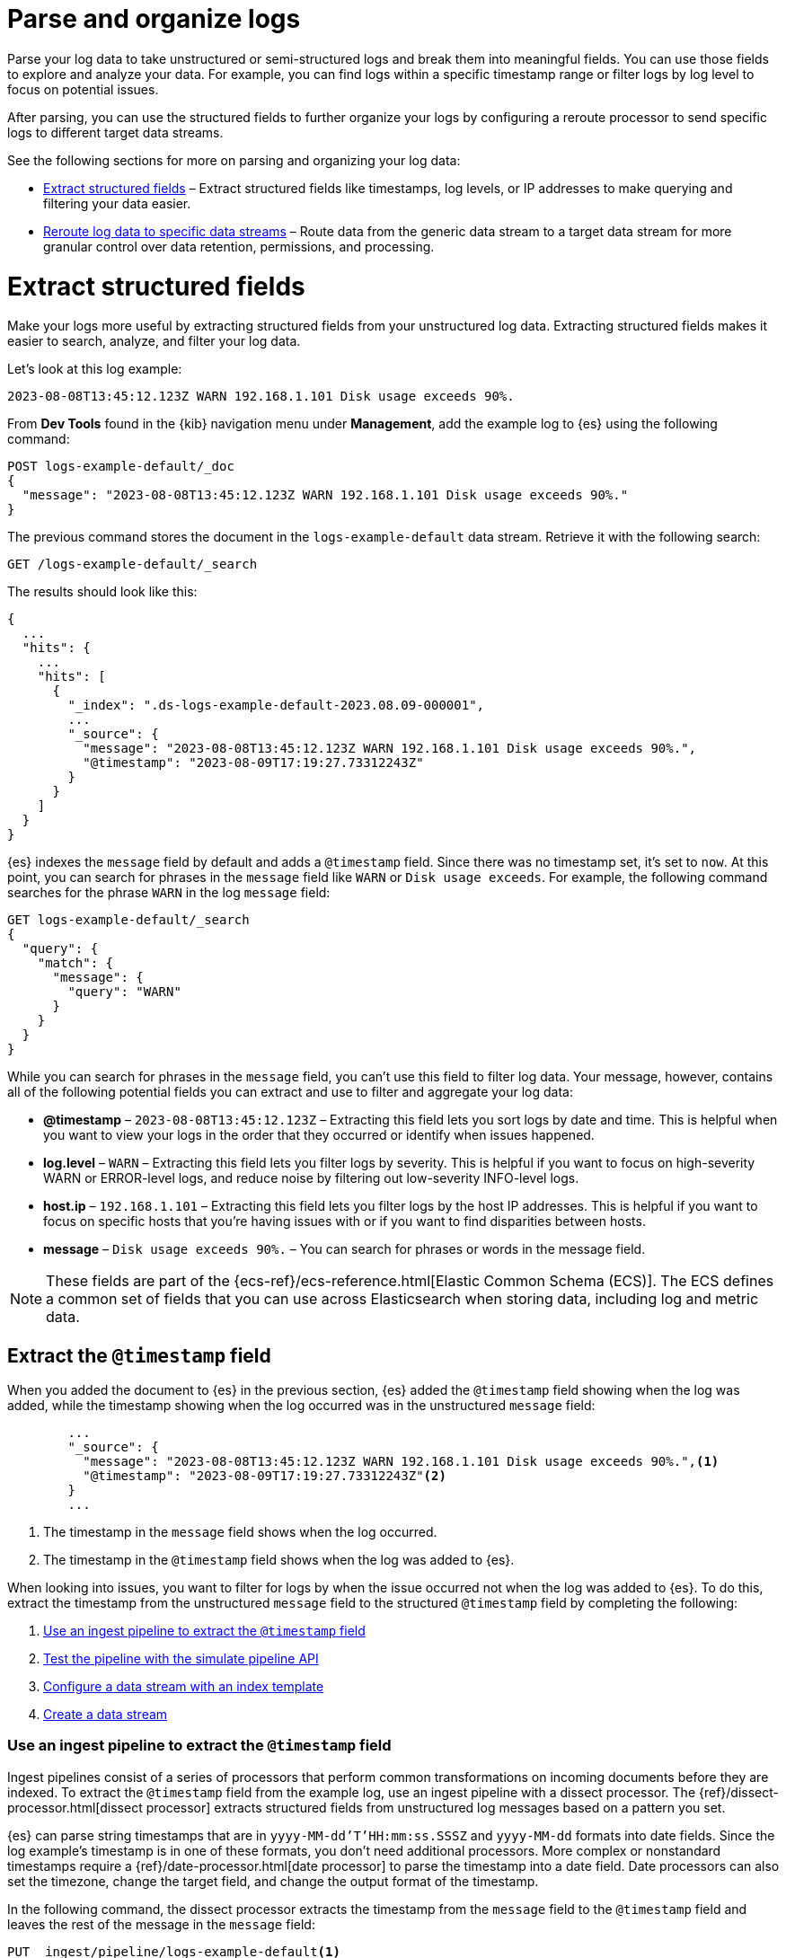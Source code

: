[[logs-parse-filter]]
= Parse and organize logs

Parse your log data to take unstructured or semi-structured logs and break them into meaningful fields. You can use those fields to explore and analyze your data. For example, you can find logs within a specific timestamp range or filter logs by log level to focus on potential issues. 

After parsing, you can use the structured fields to further organize your logs by configuring a reroute processor to send specific logs to different target data streams.

See the following sections for more on parsing and organizing your log data:

* <<logs-stream-parse>> – Extract structured fields like timestamps, log levels, or IP addresses to make querying and filtering your data easier.
* <<logs-stream-reroute>> – Route data from the generic data stream to a target data stream for more granular control over data retention, permissions, and processing.

[discrete]
[[logs-stream-parse]]
= Extract structured fields

Make your logs more useful by extracting structured fields from your unstructured log data. Extracting structured fields makes it easier to search, analyze, and filter your log data. 

Let's look at this log example:

[source,log]
----
2023-08-08T13:45:12.123Z WARN 192.168.1.101 Disk usage exceeds 90%.
----

From *Dev Tools* found in the {kib} navigation menu under *Management*, add the example log to {es} using the following command:

[source,console]
----
POST logs-example-default/_doc
{
  "message": "2023-08-08T13:45:12.123Z WARN 192.168.1.101 Disk usage exceeds 90%."
}
----

The previous command stores the document in the `logs-example-default` data stream. Retrieve it with the following search:

[source,console]
----
GET /logs-example-default/_search
----

The results should look like this:

[source,JSON]
----
{
  ...
  "hits": {
    ...
    "hits": [
      {
        "_index": ".ds-logs-example-default-2023.08.09-000001",
        ...
        "_source": {
          "message": "2023-08-08T13:45:12.123Z WARN 192.168.1.101 Disk usage exceeds 90%.",
          "@timestamp": "2023-08-09T17:19:27.73312243Z"
        }
      }
    ]
  }
}
----

{es} indexes the `message` field by default and adds a `@timestamp` field. Since there was no timestamp set, it's set to `now`. At this point, you can search for phrases in the `message` field like `WARN` or `Disk usage exceeds`. For example, the following command searches for the phrase `WARN` in the log `message` field:

[source,console]
----
GET logs-example-default/_search
{
  "query": {
    "match": {
      "message": {
        "query": "WARN"
      }
    }
  }
}
----

While you can search for phrases in the `message` field, you can't use this field to filter log data. Your message, however, contains all of the following potential fields you can extract and use to filter and aggregate your log data:

- *@timestamp* – `2023-08-08T13:45:12.123Z` – Extracting this field lets you sort logs by date and time. This is helpful when you want to view your logs in the order that they occurred or identify when issues happened.
- *log.level* – `WARN` – Extracting this field lets you filter logs by severity. This is helpful if you want to focus on high-severity WARN or ERROR-level logs, and reduce noise by filtering out low-severity INFO-level logs.
- *host.ip* – `192.168.1.101` – Extracting this field lets you filter logs by the host IP addresses. This is helpful if you want to focus on specific hosts that you’re having issues with or if you want to find disparities between hosts.
- *message* – `Disk usage exceeds 90%.` – You can search for phrases or words in the message field.

NOTE: These fields are part of the {ecs-ref}/ecs-reference.html[Elastic Common Schema (ECS)]. The ECS defines a common set of fields that you can use across Elasticsearch when storing data, including log and metric data.

[discrete]
[[logs-stream-extract-timestamp]]
== Extract the `@timestamp` field

When you added the document to {es} in the previous section, {es} added the `@timestamp` field showing when the log was added, while the timestamp showing when the log occurred was in the unstructured `message` field:

[source,JSON]
----
        ...
        "_source": {
          "message": "2023-08-08T13:45:12.123Z WARN 192.168.1.101 Disk usage exceeds 90%.",<1>
          "@timestamp": "2023-08-09T17:19:27.73312243Z"<2>
        }
        ...
----
<1> The timestamp in the `message` field shows when the log occurred.
<2> The timestamp in the `@timestamp` field shows when the log was added to {es}.

When looking into issues, you want to filter for logs by when the issue occurred not when the log was added to {es}. 
To do this, extract the timestamp from the unstructured `message` field to the structured `@timestamp` field by completing the following:

. <<logs-stream-ingest-pipeline>>
. <<logs-stream-simulate-api>>
. <<logs-stream-index-template>>
. <<logs-stream-create-data-stream>>

[discrete]
[[logs-stream-ingest-pipeline]]
=== Use an ingest pipeline to extract the `@timestamp` field

Ingest pipelines consist of a series of processors that perform common transformations on incoming documents before they are indexed. To extract the `@timestamp` field from the example log, use an ingest pipeline with a dissect processor. The {ref}/dissect-processor.html[dissect processor] extracts structured fields from unstructured log messages based on a pattern you set. 

{es} can parse string timestamps that are in `yyyy-MM-dd'T'HH:mm:ss.SSSZ` and `yyyy-MM-dd` formats into date fields. Since the log example's timestamp is in one of these formats, you don't need additional processors. More complex or nonstandard timestamps require a {ref}/date-processor.html[date processor] to parse the timestamp into a date field. Date processors can also set the timezone, change the target field, and change the output format of the timestamp.

In the following command, the dissect processor extracts the timestamp from the `message` field to the `@timestamp` field and leaves the rest of the message in the `message` field:

[source,console]
----
PUT _ingest/pipeline/logs-example-default<1>
{
  "description": "Extracts the timestamp",
  "processors": [
    {
      "dissect": {
        "field": "message",<2>
        "pattern": "%{@timestamp} %{message}"<3>
      }
    }
  ]
}
----
<1> The name of the pipeline,`logs-example-default`, needs to match the name of your data stream. You'll set up your data stream in the next section. See the {fleet-guide}/data-streams.html#data-streams-naming-scheme[data stream naming scheme] for more information.
<2> The field you're extracting data from, `message` in this case.
<3> The pattern of the elements in your log data. The `%{@timestamp} %{message}` pattern extracts the timestamp, `2023-08-08T13:45:12.123Z`, to the `@timestamp` field, while the rest of the message, `WARN 192.168.1.101 Disk usage exceeds 90%.`, stays in the `message` field. The dissect processor looks for the space as a separator defined by the pattern.

[discrete]
[[logs-stream-simulate-api]]
=== Test the pipeline with the simulate pipeline API

The {ref}/simulate-pipeline-api.html#ingest-verbose-param[simulate pipeline API] runs the ingest pipeline without storing any documents. This lets you verify your pipeline works using multiple documents. Run the following command to test your ingest pipeline with the simulate pipeline API.

[source,console]
----
POST _ingest/pipeline/logs-example-default/_simulate
{
  "docs": [
    {
      "_source": {
        "message": "2023-08-08T13:45:12.123Z WARN 192.168.1.101 Disk usage exceeds 90%."
      }
    }
  ]
}
----

The results should show the `@timestamp` field extracted from the `message` field:

[source,console]
----
{
  "docs": [
    {
      "doc": {
        "_index": "_index",
        "_id": "_id",
        "_version": "-3",
        "_source": {
          "message": "WARN 192.168.1.101 Disk usage exceeds 90%.",
          "@timestamp": "2023-08-08T13:45:12.123Z"
        },
        ...
      }
    }
  ]
}
----

NOTE: Make sure you've created the index pipeline using the `PUT` command in the previous section before using the simulate pipeline API.

[discrete]
[[logs-stream-index-template]]
=== Configure a data stream with an index template

After creating your ingest pipeline, create an index template to configure your data stream's backing indices using this command:

[source,console]
----
PUT _index_template/logs-example-default-template
{
  "index_patterns": [ "logs-example-*" ],<1>
  "data_stream": { },<2>
  "priority": 500,<3>
  "template": {
    "settings": {
      "index.default_pipeline":"logs-example-default"<4>
    }
  },
  "composed_of": [<5>
    "logs-mappings",
    "logs-settings",
    "logs@custom",
    "ecs@dynamic_templates"
  ],
  "ignore_missing_component_templates": ["logs@custom"],
}
----
<1> The `index_pattern` needs to match your log data stream. Naming conventions for data streams are `<type>-<dataset>-<namespace>`. In this example, your logs data stream is named `logs-example-*`. Data that matches this pattern will go through your pipeline.
<2> `data_stream` – Enables data streams.
<3> `priority` – Index templates with higher priority take precedence over lower priority. If a data stream matches multiple index templates, {es} uses the template with the higher priority. Built-in templates have a priority of `200`, so use a priority higher than `200` for custom templates.
<4> `index.default_pipeline` – The name of your ingest pipeline. `logs-example-default` in this case.
<5> `composed_of` – Here you can set component templates. Component templates are building blocks for constructing index templates that specify index mappings, settings, and aliases. Elastic has several built-in templates to help when ingesting your log data.

The index template sets the following component templates:

- `logs-mappings` – general mappings for log data streams that include disabling automatic date detection from `string` fields and specifying mappings for {ecs-ref}/ecs-data_stream.html[`data_stream` ECS fields].
- `logs-settings` – general settings for log data streams including the following: 
** The default lifecycle policy that rolls over when the primary shard reaches 50 GB or after 30 days.
** The default pipeline that sets a `@timestamp` if there isn't one using the ingest timestamp and places a hook for the `logs@custom` pipeline. If a `logs@custom` pipeline is installed, it's applied to logs ingested into this data stream.
** Sets the {ref}/ignore-malformed.html[`ignore_malformed`] flag to `true`. When ingesting a large batch of log data, a single malformed field like an IP address can cause the entire batch to fail. When set to true, malformed fields with a mapping type that supports this flag are still processed.
- `logs@custom` – a predefined component template that is not installed by default. Use this name to install a custom component template to override or extend any of the default mappings or settings.
- `ecs@dynamic_templates` – dynamic templates that automatically ensure your data stream mappings comply with the {ecs-ref}/ecs-reference.html[Elastic Common Schema (ECS)].

[discrete]
[[logs-stream-create-data-stream]]
=== Create a data stream

Create your data stream using the {fleet-guide}/data-streams.html#data-streams-naming-scheme[data stream naming scheme]. Name your data stream to match the name of your ingest pipeline, `logs-example-default` in this case. Post the example log to your data stream with this command:

[source,console]
----
POST logs-example-default/_doc
{
  "message": "2023-08-08T13:45:12.123Z WARN 192.168.1.101 Disk usage exceeds 90%."
}
----

View your documents using this command:

[source,console]
----
GET /logs-example-default/_search
----

You should see the pipeline has extracted the `@timestamp` field:

[source,JSON]
----
{
...
{
  ...
  "hits": {
    ...
    "hits": [
      {
        "_index": ".ds-logs-example-default-2023.08.09-000001",
        "_id": "RsWy3IkB8yCtA5VGOKLf",
        "_score": 1,
        "_source": {
          "message": "WARN 192.168.1.101 Disk usage exceeds 90%.",
          "@timestamp": "2023-08-08T13:45:12.123Z"<1>
        }
      }
    ]
  }
}
----
<1> The extracted `@timestamp` field.

You can now use the `@timestamp` field to sort your logs by the date and time they happened.

[discrete]
[[logs-stream-timestamp-troubleshooting]]
=== Troubleshoot the `@timestamp` field

Check the following common issues and solutions with timestamps:

- *Timestamp failure* – If your data has inconsistent date formats, set `ignore_failure` to `true` for your date processor. This processes logs with correctly formatted dates and ignores those with issues.
- *Incorrect timezone* – Set your timezone using the `timezone` option on the {ref}/date-processor.html[date processor].
- *Incorrect timestamp format* – Your timestamp can be a Java time pattern or one of the following formats: ISO8601, UNIX, UNIX_MS, or TAI64N. See the {ref}/mapping-date-format.html[mapping date format] for more information on timestamp formats.

[discrete]
[[logs-stream-extract-log-level]]
== Extract the `log.level` field

Extracting the `log.level` field lets you filter by severity and focus on critical issues. This section shows you how to extract the `log.level` field from this example log:

[source,log]
----
2023-08-08T13:45:12.123Z WARN 192.168.1.101 Disk usage exceeds 90%.
----

To extract and use the `log.level` field:

. <<logs-stream-log-level-pipeline, Add the `log.level` field to the dissect processor pattern in your ingest pipeline.>>
. <<logs-stream-log-level-simulate, Test the pipeline with the simulate API.>>
. <<logs-stream-log-level-query, Query your logs based on the `log.level` field.>>

[discrete]
[[logs-stream-log-level-pipeline]]
=== Add `log.level` to your ingest pipeline

Add the `%{log.level}` option to the dissect processor pattern in the ingest pipeline you created in the <<logs-stream-ingest-pipeline, Extract the `@timestamp` field>> section with this command:

[source,console]
----
PUT _ingest/pipeline/logs-example-default
{
  "description": "Extracts the timestamp and log level",
  "processors": [
    {
      "dissect": {
        "field": "message",
        "pattern": "%{@timestamp} %{log.level} %{message}"
      }
    }
  ]
}
----

Now your pipeline will extract these fields:

- The `@timestamp` field – `2023-08-08T13:45:12.123Z`
- The `log.level` field – `WARN`
- The `message` field – `192.168.1.101 Disk usage exceeds 90%.`

After creating your pipeline, an index template points your log data to your pipeline. Use the index template you created in the <<logs-stream-index-template, Extract the `@timestamp` field>> section.

[discrete]
[[logs-stream-log-level-simulate]]
=== Test the pipeline with the simulate API

Test that your ingest pipeline works as expected with the {ref}/simulate-pipeline-api.html#ingest-verbose-param[simulate pipeline API]:

[source,console]
----
POST _ingest/pipeline/logs-example-default/_simulate
{
  "docs": [
    {
      "_source": {
        "message": "2023-08-08T13:45:12.123Z WARN 192.168.1.101 Disk usage exceeds 90%."
      }
    }
  ]
}
----

The results should show the `@timestamp` and the `log.level` fields extracted from the `message` field:

[source,JSON]
----
{
  "docs": [
    {
      "doc": {
        "_index": "_index",
        "_id": "_id",
        "_version": "-3",
        "_source": {
          "message": "192.168.1.101 Disk usage exceeds 90%.",
          "log": {
            "level": "WARN"
          },
          "@timestamp": "2023-8-08T13:45:12.123Z",
        },
        ...
      }
    }
  ]
}
----

[discrete]
[[logs-stream-log-level-query]]
=== Query logs based on `log.level`

Once you've extracted the `log.level` field, you can query for high-severity logs like `WARN` and `ERROR`, which may need immediate attention, and filter out less critical `INFO` and `DEBUG` logs.

Let's say you have the following logs with varying severities:

[source,log]
----
2023-08-08T13:45:12.123Z WARN 192.168.1.101 Disk usage exceeds 90%.
2023-08-08T13:45:14.003Z ERROR 192.168.1.103 Database connection failed.
2023-08-08T13:45:15.004Z DEBUG 192.168.1.104 Debugging connection issue.
2023-08-08T13:45:16.005Z INFO 192.168.1.102 User changed profile picture.
----

Add them to your data stream using this command:

[source,console]
----
POST logs-example-default/_bulk
{ "create": {} }
{ "message": "2023-08-08T13:45:12.123Z WARN 192.168.1.101 Disk usage exceeds 90%." }
{ "create": {} }
{ "message": "2023-08-08T13:45:14.003Z ERROR 192.168.1.103 Database connection failed." }
{ "create": {} }
{ "message": "2023-08-08T13:45:15.004Z DEBUG 192.168.1.104 Debugging connection issue." }
{ "create": {} }
{ "message": "2023-08-08T13:45:16.005Z INFO 192.168.1.102 User changed profile picture." }
----

Then, query for documents with a log level of `WARN` or `ERROR` with this command: 

[source,console]
----
GET logs-example-default/_search
{
  "query": {
    "terms": {
      "log.level": ["WARN", "ERROR"]
    }
  }
}
----

The results should show only the high-severity logs:

[source,JSON]
----
{
...
  },
  "hits": {
  ...
    "hits": [
      {
        "_index": ".ds-logs-example-default-2023.08.14-000001",
        "_id": "3TcZ-4kB3FafvEVY4yKx",
        "_score": 1,
        "_source": {
          "message": "192.168.1.101 Disk usage exceeds 90%.",
          "log": {
            "level": "WARN"
          },
          "@timestamp": "2023-08-08T13:45:12.123Z"
        }
      },
      {
        "_index": ".ds-logs-example-default-2023.08.14-000001",
        "_id": "3jcZ-4kB3FafvEVY4yKx",
        "_score": 1,
        "_source": {
          "message": "192.168.1.103 Database connection failed.",
          "log": {
            "level": "ERROR"
          },
          "@timestamp": "2023-08-08T13:45:14.003Z"
        }
      }
    ]
  }
}
----

[discrete]
[[logs-stream-extract-host-ip]]
== Extract the `host.ip` field

Extracting the `host.ip` field lets you filter logs by host IP addresses allowing you to focus on specific hosts that you're having issues with or find disparities between hosts. 

The `host.ip` field is part of the {ecs-ref}/ecs-reference.html[Elastic Common Schema (ECS)]. Through the ECS, the `host.ip` field is mapped as an {ref}/ip.html[`ip` field type]. `ip` field types allow range queries so you can find logs with IP addresses in a specific range. You can also query `ip` field types using CIDR notation to find logs from a particular network or subnet.

This section shows you how to extract the `host.ip` field from the following example logs and query based on the extracted fields:

[source,log]
----
2023-08-08T13:45:12.123Z WARN 192.168.1.101 Disk usage exceeds 90%.
2023-08-08T13:45:14.003Z ERROR 192.168.1.103 Database connection failed.
2023-08-08T13:45:15.004Z DEBUG 192.168.1.104 Debugging connection issue.
2023-08-08T13:45:16.005Z INFO 192.168.1.102 User changed profile picture.
----

To extract and use the `host.ip` field:

. <<logs-stream-host-ip-pipeline, Add the `host.ip` field to your dissect processor in your ingest pipeline.>>
. <<logs-stream-host-ip-simulate, Test the pipeline with the simulate API.>>
. <<logs-stream-host-ip-query, Query your logs based on the `host.ip` field.>>

[discrete]
[[logs-stream-host-ip-pipeline]]
=== Add `host.ip` to your ingest pipeline

Add the `%{host.ip}` option to the dissect processor pattern in the ingest pipeline you created in the <<logs-stream-ingest-pipeline, Extract the `@timestamp` field>> section:

[source,console]
----
PUT _ingest/pipeline/logs-example-default
{
  "description": "Extracts the timestamp log level and host ip",
  "processors": [
    {
      "dissect": {
        "field": "message",
        "pattern": "%{@timestamp} %{log.level} %{host.ip} %{message}"
      }
    }
  ]
}
----

Your pipeline will extract these fields:

- The `@timestamp` field – `2023-08-08T13:45:12.123Z`
- The `log.level` field – `WARN`
- The `host.ip` field – `192.168.1.101`
- The `message` field – `Disk usage exceeds 90%.`

After creating your pipeline, an index template points your log data to your pipeline. Use the index template you created in the <<logs-stream-index-template, Extract the `@timestamp` field>> section.

[discrete]
[[logs-stream-host-ip-simulate]]
=== Test the pipeline with the simulate API

Test that your ingest pipeline works as expected with the {ref}/simulate-pipeline-api.html#ingest-verbose-param[simulate pipeline API]:

[source,console]
----
POST _ingest/pipeline/logs-example-default/_simulate
{
  "docs": [
    {
      "_source": {
        "message": "2023-08-08T13:45:12.123Z WARN 192.168.1.101 Disk usage exceeds 90%."
      }
    }
  ]
}
----

The results should show the `host.ip`, `@timestamp`, and `log.level` fields extracted from the `message` field:

[source,JSON]
----
{
  "docs": [
    {
      "doc": {
        ...
        "_source": {
          "host": {
            "ip": "192.168.1.101"
          },
          "@timestamp": "2023-08-08T13:45:12.123Z",
          "message": "Disk usage exceeds 90%.",
          "log": {
            "level": "WARN"
          }
        },
        ...
      }
    }
  ]
}
----

[discrete]
[[logs-stream-host-ip-query]]
=== Query logs based on `host.ip`

You can query your logs based on the `host.ip` field in different ways, including using CIDR notation and range queries. 

Before querying your logs, add them to your data stream using this command:

[source,console]
----
POST logs-example-default/_bulk
{ "create": {} }
{ "message": "2023-08-08T13:45:12.123Z WARN 192.168.1.101 Disk usage exceeds 90%." }
{ "create": {} }
{ "message": "2023-08-08T13:45:14.003Z ERROR 192.168.1.103 Database connection failed." }
{ "create": {} }
{ "message": "2023-08-08T13:45:15.004Z DEBUG 192.168.1.104 Debugging connection issue." }
{ "create": {} }
{ "message": "2023-08-08T13:45:16.005Z INFO 192.168.1.102 User changed profile picture." }
----

[discrete]
[[logs-stream-ip-cidr]]
==== CIDR notation 

You can use https://en.wikipedia.org/wiki/Classless_Inter-Domain_Routing#CIDR_notation[CIDR notation] to query your log data using a block of IP addresses that fall within a certain network segment. CIDR notations uses the format of `[IP address]/[prefix length]`. The following command queries IP addresses in the `192.168.1.0/24` subnet meaning IP addresses from `192.168.1.0` to `192.168.1.255`.

[source,console]
----
GET logs-example-default/_search
{
  "query": {
    "term": {
      "host.ip": "192.168.1.0/24"
    }
  }
}
----

Because all of the example logs are in this range, you'll get the following results:

[source,JSON]
----
{
  ...
  },
  "hits": {
    ...
      {
        "_index": ".ds-logs-example-default-2023.08.16-000001",
        "_id": "ak4oAIoBl7fe5ItIixuB",
        "_score": 1,
        "_source": {
          "host": {
            "ip": "192.168.1.101"
          },
          "@timestamp": "2023-08-08T13:45:12.123Z",
          "message": "Disk usage exceeds 90%.",
          "log": {
            "level": "WARN"
          }
        }
      },
      {
        "_index": ".ds-logs-example-default-2023.08.16-000001",
        "_id": "a04oAIoBl7fe5ItIixuC",
        "_score": 1,
        "_source": {
          "host": {
            "ip": "192.168.1.103"
          },
          "@timestamp": "2023-08-08T13:45:14.003Z",
          "message": "Database connection failed.",
          "log": {
            "level": "ERROR"
          }
        }
      },
      {
        "_index": ".ds-logs-example-default-2023.08.16-000001",
        "_id": "bE4oAIoBl7fe5ItIixuC",
        "_score": 1,
        "_source": {
          "host": {
            "ip": "192.168.1.104"
          },
          "@timestamp": "2023-08-08T13:45:15.004Z",
          "message": "Debugging connection issue.",
          "log": {
            "level": "DEBUG"
          }
        }
      },
      {
        "_index": ".ds-logs-example-default-2023.08.16-000001",
        "_id": "bU4oAIoBl7fe5ItIixuC",
        "_score": 1,
        "_source": {
          "host": {
            "ip": "192.168.1.102"
          },
          "@timestamp": "2023-08-08T13:45:16.005Z",
          "message": "User changed profile picture.",
          "log": {
            "level": "INFO"
          }
        }
      }
    ]
  }
}
----

[discrete]
[[logs-stream-range-query]]
==== Range queries

Use {ref}/query-dsl-range-query.html[range queries] to query logs in a specific range. 

The following command searches for IP addresses greater than or equal to `192.168.1.100` and less than or equal to `192.168.1.102`.

[source,console]
----
GET logs-example-default/_search
{
  "query": {
    "range": {
      "host.ip": {
        "gte": "192.168.1.100",<1>
        "lte": "192.168.1.102"<2>
      }
    }
  }
}
----
<1> Greater than or equal to `192.168.1.100`.
<2> Less than or equal to `192.168.1.102`.

You'll get the following results only showing logs in the range you've set:

[source,JSON]
----
{
  ...
  },
  "hits": {
    ...
      {
        "_index": ".ds-logs-example-default-2023.08.16-000001",
        "_id": "ak4oAIoBl7fe5ItIixuB",
        "_score": 1,
        "_source": {
          "host": {
            "ip": "192.168.1.101"
          },
          "@timestamp": "2023-08-08T13:45:12.123Z",
          "message": "Disk usage exceeds 90%.",
          "log": {
            "level": "WARN"
          }
        }
      },
      {
        "_index": ".ds-logs-example-default-2023.08.16-000001",
        "_id": "bU4oAIoBl7fe5ItIixuC",
        "_score": 1,
        "_source": {
          "host": {
            "ip": "192.168.1.102"
          },
          "@timestamp": "2023-08-08T13:45:16.005Z",
          "message": "User changed profile picture.",
          "log": {
            "level": "INFO"
          }
        }
      }
    ]
  }
}
----

[discrete]
[[logs-stream-reroute]]
= Reroute log data to specific data streams

By default, an ingest pipeline sends your log data to a single data stream. To simplify log data management, use a {ref}/reroute-processor.html[reroute processor] to route data from the generic data stream to a target data stream. For example, you might want to send high-severity logs to a specific data stream to help with categorization. 

This section shows you how to use a reroute processor to send the high-severity logs (`WARN` or `ERROR`) from the following example logs to a specific data stream and keep the regular logs (`DEBUG` and `INFO`) in the default data stream:

[source,log]
----
2023-08-08T13:45:12.123Z WARN 192.168.1.101 Disk usage exceeds 90%.
2023-08-08T13:45:14.003Z ERROR 192.168.1.103 Database connection failed.
2023-08-08T13:45:15.004Z DEBUG 192.168.1.104 Debugging connection issue.
2023-08-08T13:45:16.005Z INFO 192.168.1.102 User changed profile picture.
----

NOTE: When routing data to different data streams, we recommend picking a field with a limited number of distinct values to prevent an excessive increase in the number of data streams. For more details see {ref}/size-your-shards.html[Size your shards].

To use a reroute processor:

. <<logs-stream-reroute-pipeline, Add a reroute processor to your ingest pipeline.>>
. <<logs-stream-reroute-add-logs, Add the example logs to your data stream.>>
. <<logs-stream-reroute-verify, Query your logs and verify the high-severity logs were routed to the new data stream.>>

[discrete]
[[logs-stream-reroute-pipeline]]
== Add a reroute processor to the ingest pipeline

Add a reroute processor to your ingest pipeline with the following command:

[source,console]
----
PUT _ingest/pipeline/logs-example-default
{
  "description": "Extracts fields and reroutes WARN",
  "processors": [
    {
      "dissect": {
        "field": "message",
        "pattern": "%{@timestamp} %{log.level} %{host.ip} %{message}"
      },
      "reroute": {
        "tag": "high_severity_logs",<1>
        "if" : "ctx.log?.level == 'WARN' || ctx.log?.level == 'ERROR'",<2>
        "dataset": "critical"<3>
      }
    }
  ]
}
----
<1> `tag` – Identifier for the processor that you can use for debugging and metrics. In the example, the tag is set to `high_severity_logs`.
<2> `if` – Conditionally runs the processor. In the example, `"ctx.log?.level == 'WARN' || ctx.log?.level == 'ERROR'",` means the processor runs when the `log.level` field is `WARN` or `ERROR`.
<3> `dataset` – the data stream dataset to route your document to if the previous condition is `true`. In the example, logs with a `log.level` of `WARN` or `ERROR` are routed to the `logs-critical-default` data stream.

After creating your pipeline, an index template points your log data to your pipeline. Use the index template you created in the <<logs-stream-index-template, Extract the `@timestamp` field>> section.

[discrete]
[[logs-stream-reroute-add-logs]]
== Add logs to a data stream

Add the example logs to your data stream with this command:

[source,console]
----
POST logs-example-default/_bulk
{ "create": {} }
{ "message": "2023-08-08T13:45:12.123Z WARN 192.168.1.101 Disk usage exceeds 90%." }
{ "create": {} }
{ "message": "2023-08-08T13:45:14.003Z ERROR 192.168.1.103 Database connection failed." }
{ "create": {} }
{ "message": "2023-08-08T13:45:15.004Z DEBUG 192.168.1.104 Debugging connection issue." }
{ "create": {} }
{ "message": "2023-08-08T13:45:16.005Z INFO 192.168.1.102 User changed profile picture." }
----

[discrete]
[[logs-stream-reroute-verify]]
== Verify the reroute processor worked

The reroute processor should route any logs with a `log.level` of `WARN` or `ERROR` to the `logs-critical-default` data stream. Query the the data stream using the following command to verify the log data was routed as intended:

[source,console]
----
GET log-critical-default/_search
----

Your should see similar results to the following showing that the high-severity logs are now in the `critical` dataset:

[source,JSON]
----
{
  ...
  "hits": {
    ...
    "hits": [
        ...
        "_source": {
          "host": {
            "ip": "192.168.1.101"
          },
          "@timestamp": "2023-08-08T13:45:12.123Z",
          "message": "Disk usage exceeds 90%.",
          "log": {
            "level": "WARN"
          },
          "data_stream": {
            "namespace": "default",
            "type": "logs",
            "dataset": "critical"
          },
          {
        ...
        "_source": {
          "host": {
            "ip": "192.168.1.103"
           },
          "@timestamp": "2023-08-08T13:45:14.003Z",
          "message": "Database connection failed.",
          "log": {
            "level": "ERROR"
          },
          "data_stream": {
            "namespace": "default",
            "type": "logs",
            "dataset": "critical"
          }
        }
      }
    ]
  }
}
----
